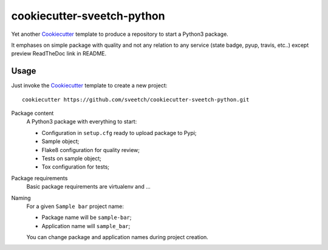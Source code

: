 .. _Cookiecutter: https://github.com/audreyr/cookiecutter

===========================
cookiecutter-sveetch-python
===========================

Yet another `Cookiecutter`_ template to produce a repository to start
a Python3 package.

It emphases on simple package with quality and not any relation to
any service (state badge, pyup, travis, etc..) except preview ReadTheDoc
link in README.

Usage
*****

Just invoke the `Cookiecutter`_ template to create a new project: ::

    cookiecutter https://github.com/sveetch/cookiecutter-sveetch-python.git

Package content
    A Python3 package with everything to start:

    * Configuration in ``setup.cfg`` ready to upload package to Pypi;
    * Sample object;
    * Flake8 configuration for quality review;
    * Tests on sample object;
    * Tox configuration for tests;

Package requirements
    Basic package requirements are virtualenv and ...

Naming
    For a given ``Sample bar`` project name:

    * Package name will be ``sample-bar``;
    * Application name will ``sample_bar``;

    You can change package and application names during project creation.
